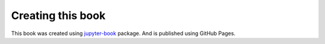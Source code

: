 Creating this book
==================

This book was created using `jupyter-book`_ package. And is published using GitHub Pages.



.. _jupyter-book: https://github.com/vandyG/clickyaml